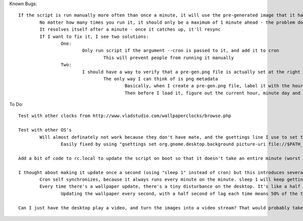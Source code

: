 Known Bugs::

	If the script is run manually more often than once a minute, it will use the pre-generated image that it had just created, so the clock will show one minute ahead
		No matter how many times you run it, it should only be a maximum of 1 minute ahead - the problem doesn't get compounded
		It resolves itself after a minute - once it catches up, it'll resync
		If I want to fix it, I see two solutions:
			One: 
				Only run script if the argument --cron is passed to it, and add it to cron
					This will prevent people from running it manually
			Two:
				I should have a way to verify that a pre-gen.png file is actually set at the right time before using it
					The only way I can think of is png metadata
						Basically, when I create a pre-gen.png file, label it with the hour, minute, day, and month in metadata
						Then before I load it, figure out the current hour, minute day and month, and compare it to the pre_gen.png file

To Do::

	Test with other clocks from http://www.vladstudio.com/wallpaperclocks/browse.php

	Test with other OS's
		Will almost definately not work because they don't have mate, and the gsettings line I use to set the wallpaper uses mate in its path
			Easily fixed by using "gsettings set org.gnome.desktop.background picture-uri file://$PATH_TO_FILE" instead

	Add a bit of code to rc.local to update the script on boot so that it doesn't take an entire minute (worst case) to update the clock

	I thought about making it update once a second (using "sleep 1" instead of cron) but this introduces several problems:
		Cron self synchronizes, because it always runs every minute on the minute. sleep 1 will keep getting more and more offset as the time it takes for the script to run adds up
		Every time there's a wallpaper update, there's a tiny disturbance on the desktop. It's like a half a second of lag, that doesn't really effect anything
			Updating the wallpaper every second, with a half second of lag each time means 50% of the time, the desktop will be lagging

	Can I just have the desktop play a video, and turn the images into a video stream? That would probably take a lot more resources, but might be more smooth as there is no transition
